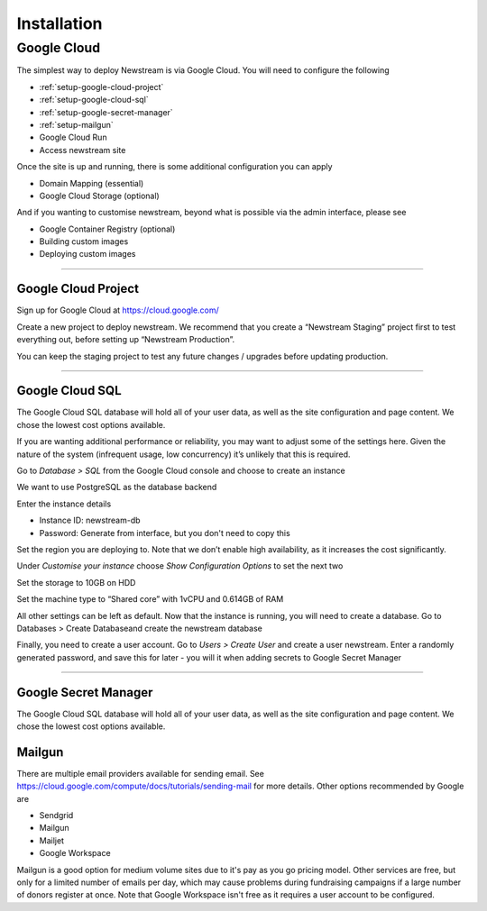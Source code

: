 .. _installation:

*************
Installation
*************

Google Cloud
============

The simplest way to deploy Newstream is via Google Cloud. You will need to configure the following

* :ref:`setup-google-cloud-project`
* :ref:`setup-google-cloud-sql`
* :ref:`setup-google-secret-manager`
* :ref:`setup-mailgun`
* Google Cloud Run
* Access newstream site

Once the site is up and running, there is some additional configuration you can apply

* Domain Mapping (essential)
* Google Cloud Storage (optional)

And if you wanting to customise newstream, beyond what is possible via the admin interface, please see

* Google Container Registry (optional)
* Building custom images
* Deploying custom images

----

.. _setup-google-cloud-project:

Google Cloud Project
--------------------

Sign up for Google Cloud at https://cloud.google.com/

Create a new project to deploy newstream. We recommend that you create a “Newstream Staging” project first to test everything out, before setting up “Newstream Production”. 

You can keep the staging project to test any future changes / upgrades before updating production.

.. image:: images/google-cloud-add-project.png
  :width: 400
  :alt: Google Cloud Add Project

----

.. _setup-google-cloud-sql:

Google Cloud SQL
----------------

The Google Cloud SQL database will hold all of your user data, as well as the site configuration and page content. We chose the lowest cost options available.

If you are wanting additional performance or reliability, you may want to adjust some of the settings here. Given the nature of the system (infrequent usage, low concurrency) it’s unlikely that this is required.

Go to `Database > SQL` from the Google Cloud console and choose to create an instance

.. image:: images/google-cloud-sql-new-instance.png
  :width: 400
  :alt: Google Cloud SQL New Instance

We want to use PostgreSQL as the database backend

.. image:: images/google-cloud-sql-choose-engine.png
  :width: 400
  :alt: Google Cloud Add Choose Engine

Enter the instance details

* Instance ID: newstream-db
* Password: Generate from interface, but you don't need to copy this

.. image:: images/google-cloud-sql-new-instance-info.png
  :width: 400
  :alt: Google Cloud SQL Instance Info

Set the region you are deploying to. Note that we don’t enable high availability, as it increases the cost significantly.

.. image:: images/google-cloud-sql-set-region-ha.png
  :width: 400
  :alt: Google Cloud SQL Instance Info

Under *Customise your instance* choose *Show Configuration Options* to set the next two

.. image:: images/google-cloud-sql-customise-instance.png
  :width: 400
  :alt: Google Cloud SQL Instance Info

Set the storage to 10GB on HDD

.. image:: images/google-cloud-sql-set-storage-type.png
  :width: 400
  :alt: Google Cloud SQL Instance Info

Set the machine type to “Shared core” with 1vCPU and 0.614GB of RAM

.. image:: images/google-cloud-sql-set-instance-type.png
  :width: 400
  :alt: Google Cloud SQL Instance Info

All other settings can be left as default. Now that the instance is running, you will need to create a database. Go to Databases > Create Databaseand create the newstream database

Finally, you need to create a user account. Go to `Users > Create User` and create a user newstream. Enter a randomly generated password, and save this for later - you will it when adding secrets to Google Secret Manager

----

.. _setup-google-secret-manager:

Google Secret Manager
---------------------

The Google Cloud SQL database will hold all of your user data, as well as the site configuration and page content. We chose the lowest cost options available.

.. _setup-mailgun:

Mailgun
-------

There are multiple email providers available for sending email. See https://cloud.google.com/compute/docs/tutorials/sending-mail for more details.
Other options recommended by Google are

* Sendgrid
* Mailgun
* Mailjet
* Google Workspace

Mailgun is a good option for medium volume sites due to it's pay as you go pricing model. Other services are free, but only for a limited number of
emails per day, which may cause problems during fundraising campaigns if a large number of donors register at once. Note that Google Workspace isn't
free as it requires a user account to be configured.






